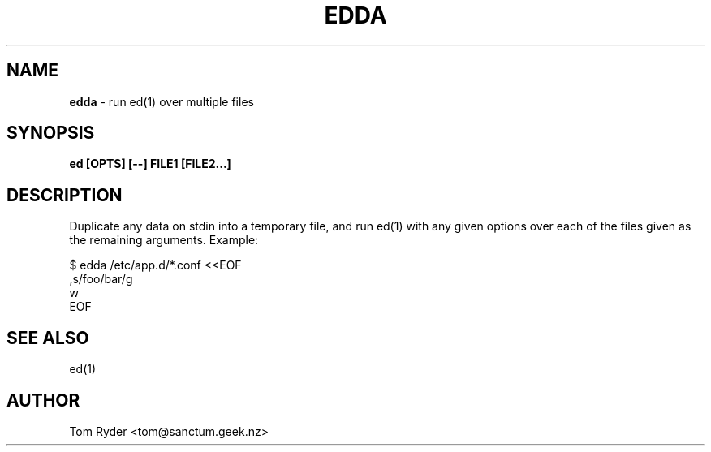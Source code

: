 .TH EDDA 1 "June 2015" "Manual page for edda"
.SH NAME
.B edda
\- run ed(1) over multiple files
.SH SYNOPSIS
.B ed [OPTS] [--] FILE1 [FILE2...]
.SH DESCRIPTION
Duplicate any data on stdin into a temporary file, and run ed(1) with any given
options over each of the files given as the remaining arguments. Example:
.P
   $ edda /etc/app.d/*.conf <<EOF
   ,s/foo/bar/g
   w
   EOF
.SH SEE ALSO
ed(1)
.SH AUTHOR
Tom Ryder <tom@sanctum.geek.nz>

